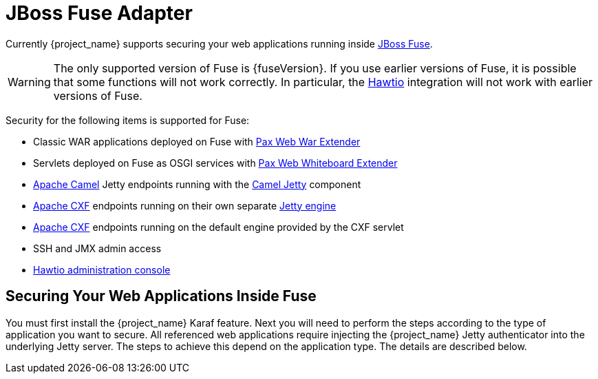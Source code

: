 
[[_fuse_adapter]]
= JBoss Fuse Adapter

Currently {project_name} supports securing your web applications running inside https://developers.redhat.com/products/fuse/overview/[JBoss Fuse].

ifeval::[{project_community}==true]
It leverages <<_jetty9_adapter,Jetty 9 adapter>> as {fuseVersion} is bundled with http://www.eclipse.org/jetty/[Jetty 9.2 server]
under the covers and Jetty is used for running various kinds of web applications.
endif::[]

WARNING: The only supported version of Fuse is {fuseVersion}. If you use earlier versions of Fuse, it is possible that some functions will not work correctly. In particular, the http://hawt.io[Hawtio] integration will not work with earlier versions of Fuse.

Security for the following items is supported for Fuse:

* Classic WAR applications deployed on Fuse with https://ops4j1.jira.com/wiki/display/ops4j/Pax+Web+Extender+-+War[Pax Web War Extender]
* Servlets deployed on Fuse as OSGI services with https://ops4j1.jira.com/wiki/display/ops4j/Pax+Web+Extender+-+Whiteboard[Pax Web Whiteboard Extender]
* http://camel.apache.org/[Apache Camel] Jetty endpoints running with the http://camel.apache.org/jetty.html[Camel Jetty] component
* http://cxf.apache.org/[Apache CXF] endpoints running on their own separate http://cxf.apache.org/docs/jetty-configuration.html[Jetty engine]
* http://cxf.apache.org/[Apache CXF] endpoints running on the default engine provided by the CXF servlet
* SSH and JMX admin access
* http://hawt.io[Hawtio administration console]

== Securing Your Web Applications Inside Fuse

You must first install the {project_name} Karaf feature. Next you will need to perform the steps according to the type of application you want to secure.
All referenced web applications require injecting the {project_name} Jetty authenticator into the underlying Jetty server. The steps to achieve this depend on the application type. The details are described below.

ifeval::[{project_community}==true]
The best place to start is look at Fuse demo bundled as part of {project_name} examples in directory `fuse` . Most of the steps should be understandable from testing and
understanding the demo.
endif::[]
